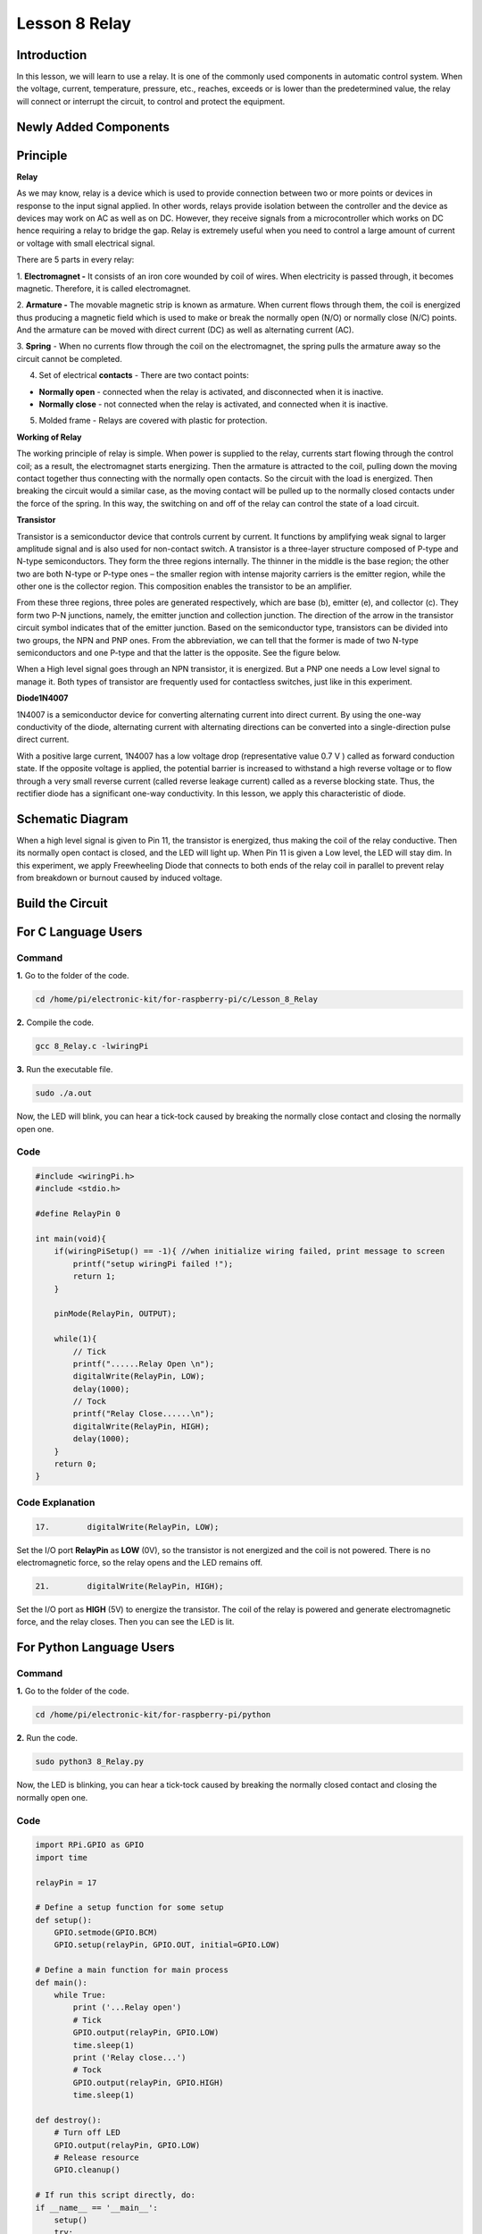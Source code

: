 Lesson 8 Relay
====================

**Introduction**
--------------------

In this lesson, we will learn to use a relay. It is one of the commonly
used components in automatic control system. When the voltage, current,
temperature, pressure, etc., reaches, exceeds or is lower than the
predetermined value, the relay will connect or interrupt the circuit, to
control and protect the equipment.

**Newly Added Components**
-------------------------------

.. image:: media_pi/image218.png
    :width: 800
    :align: center

**Principle**
-----------------

**Relay**

As we may know, relay is a device which is used to provide connection
between two or more points or devices in response to the input signal
applied. In other words, relays provide isolation between the controller
and the device as devices may work on AC as well as on DC. However, they
receive signals from a microcontroller which works on DC hence requiring
a relay to bridge the gap. Relay is extremely useful when you need to
control a large amount of current or voltage with small electrical
signal.

There are 5 parts in every relay:

1. **Electromagnet -** It consists of an iron core wounded by coil of
wires. When electricity is passed through, it becomes magnetic.
Therefore, it is called electromagnet.

2. **Armature -** The movable magnetic strip is known as armature. When
current flows through them, the coil is energized thus producing a
magnetic field which is used to make or break the normally open (N/O) or
normally close (N/C) points. And the armature can be moved with direct
current (DC) as well as alternating current (AC).

3. **Spring** - When no currents flow through the coil on the
electromagnet, the spring pulls the armature away so the circuit cannot
be completed.

4. Set of electrical **contacts** - There are two contact points:

* **Normally open** - connected when the relay is activated, and disconnected when it is inactive.

* **Normally close** - not connected when the relay is activated, and connected when it is inactive.

5. Molded frame - Relays are covered with plastic for protection.

**Working of Relay**

The working principle of relay is simple. When power is supplied to the
relay, currents start flowing through the control coil; as a result, the
electromagnet starts energizing. Then the armature is attracted to the
coil, pulling down the moving contact together thus connecting with the
normally open contacts. So the circuit with the load is energized. Then
breaking the circuit would a similar case, as the moving contact will be
pulled up to the normally closed contacts under the force of the spring.
In this way, the switching on and off of the relay can control the state
of a load circuit. 

.. image:: media_pi/image125.jpeg
    :width: 800
    :align: center

**Transistor**

.. image:: media_pi/image126.jpeg
    :width: 150
    :align: center

Transistor is a semiconductor device that controls current by current.
It functions by amplifying weak signal to larger amplitude signal and is
also used for non-contact switch. A transistor is a three-layer
structure composed of P-type and N-type semiconductors. They form the
three regions internally. The thinner in the middle is the base region;
the other two are both N-type or P-type ones – the smaller region with
intense majority carriers is the emitter region, while the other one is
the collector region. This composition enables the transistor to be an
amplifier.

From these three regions, three poles are generated respectively, which
are base (b), emitter (e), and collector (c). They form two P-N
junctions, namely, the emitter junction and collection junction. The
direction of the arrow in the transistor circuit symbol indicates that
of the emitter junction. Based on the semiconductor type, transistors
can be divided into two groups, the NPN and PNP ones. From the
abbreviation, we can tell that the former is made of two N-type
semiconductors and one P-type and that the latter is the opposite. See
the figure below. 

.. image:: media_pi/image127.png
    :width: 800
    :align: center

When a High level signal goes through an NPN transistor, it is
energized. But a PNP one needs a Low level signal to manage it. Both
types of transistor are frequently used for contactless switches, just
like in this experiment.

**Diode1N4007**

.. image:: media_pi/image128.jpeg
    :width: 800
    :align: center

1N4007 is a semiconductor device for converting alternating current into
direct current. By using the one-way conductivity of the diode,
alternating current with alternating directions can be converted into a
single-direction pulse direct current.

With a positive large current, 1N4007 has a low voltage drop
(representative value 0.7 V ) called as forward conduction state. If the
opposite voltage is applied, the potential barrier is increased to
withstand a high reverse voltage or to flow through a very small reverse
current (called reverse leakage current) called as a reverse blocking
state. Thus, the rectifier diode has a significant one-way conductivity.
In this lesson, we apply this characteristic of diode.

**Schematic Diagram**
-------------------------

When a high level signal is given to Pin 11, the transistor is
energized, thus making the coil of the relay conductive. Then its
normally open contact is closed, and the LED will light up. When Pin 11
is given a Low level, the LED will stay dim. In this experiment, we
apply Freewheeling Diode that connects to both ends of the relay coil in
parallel to prevent relay from breakdown or burnout caused by induced
voltage.

.. image:: media_pi/image268.png
    :width: 800
    :align: center


**Build the Circuit**
-------------------------

.. image:: media_pi/image130.png
    :width: 800
    :align: center

**For C Language Users**
--------------------------

**Command**
^^^^^^^^^^^^^^^^^

**1.** Go to the folder of the code.

.. code-block::

    cd /home/pi/electronic-kit/for-raspberry-pi/c/Lesson_8_Relay

**2.** Compile the code.

.. code-block::

    gcc 8_Relay.c -lwiringPi

**3.** Run the executable file.

.. code-block::

    sudo ./a.out

Now, the LED will blink, you can hear a tick-tock caused by breaking the
normally close contact and closing the normally open one.

**Code**
^^^^^^^^^^^

.. code-block:: C

    #include <wiringPi.h>  
    #include <stdio.h>  
      
    #define RelayPin 0  
      
    int main(void){  
        if(wiringPiSetup() == -1){ //when initialize wiring failed, print message to screen  
            printf("setup wiringPi failed !");  
            return 1;   
        }  
          
        pinMode(RelayPin, OUTPUT);     
      
        while(1){  
            // Tick   
            printf("......Relay Open \n");  
            digitalWrite(RelayPin, LOW);  
            delay(1000);  
            // Tock  
            printf("Relay Close......\n");  
            digitalWrite(RelayPin, HIGH);  
            delay(1000);  
        }  
        return 0;  
    }  

**Code Explanation**
^^^^^^^^^^^^^^^^^^^^^^^^^^

.. code-block:: C

    17.        digitalWrite(RelayPin, LOW); 

Set the I/O port **RelayPin** as **LOW** (0V), so the 
transistor is not energized and the coil is not 
powered. There is no electromagnetic force, so the 
relay opens and the LED remains off.

.. code-block:: C

    21.        digitalWrite(RelayPin, HIGH); 

Set the I/O port as **HIGH** (5V) to energize the transistor. 
The coil of the relay is powered and generate electromagnetic 
force, and the relay closes. Then you can see the LED is lit.

**For Python Language Users**
-------------------------------

**Command**
^^^^^^^^^^^^

**1.** Go to the folder of the code.

.. code-block::

    cd /home/pi/electronic-kit/for-raspberry-pi/python

**2.** Run the code.

.. code-block::

    sudo python3 8_Relay.py

Now, the LED is blinking, you can hear a tick-tock caused by breaking
the normally closed contact and closing the normally open one.

**Code**
^^^^^^^^^^

.. code-block:: Python

    import RPi.GPIO as GPIO  
    import time  
      
    relayPin = 17  
      
    # Define a setup function for some setup  
    def setup():  
        GPIO.setmode(GPIO.BCM)  
        GPIO.setup(relayPin, GPIO.OUT, initial=GPIO.LOW)  
      
    # Define a main function for main process  
    def main():  
        while True:  
            print ('...Relay open')  
            # Tick  
            GPIO.output(relayPin, GPIO.LOW)  
            time.sleep(1)  
            print ('Relay close...')  
            # Tock  
            GPIO.output(relayPin, GPIO.HIGH)   
            time.sleep(1)  
      
    def destroy():  
        # Turn off LED  
        GPIO.output(relayPin, GPIO.LOW)  
        # Release resource  
        GPIO.cleanup()                       
      
    # If run this script directly, do:  
    if __name__ == '__main__':  
        setup()  
        try:  
            main()  
        # When 'Ctrl+C' is pressed, the child program   
        # destroy() will be  executed.  
        except KeyboardInterrupt:  
            destroy()  

**Code Explanation**
^^^^^^^^^^^^^^^^^^^^^

.. code-block:: Python

    9.    GPIO.setup(relayPin, GPIO.OUT, initial=GPIO.LOW) 

Initialize pins. And the output pin of relay is set to 
output mode and default low level.

.. code-block:: Python

    17.        time.sleep(1)

Wait for 1 second. Change the switching frequency of 
the relay by changing this parameter. 
Note: Relay is a kind of metal dome formed in mechanical structure. 
So its lifespan will be shortened under high-frequency using.

.. code-block:: Python

    16.        GPIO.output(relayPin, GPIO.LOW)

Set the I/O port as low level (0V), thus the 
transistor is not energized and the 
coil is not powered. There is no electromagnetic 
force, so the relay opens and the LED remains off.

.. code-block:: Python

    20.        GPIO.output(relayPin, GPIO.HIGH) 

Set the I/O port as high level (5V) to 
energize the transistor. The coil of the relay is 
powered and generate electromagnetic force, 
and the relay closes. Then you can see the LED is lit.

**Phenomenon Picture**
-----------------------------

.. image:: media_pi/image131.jpeg
    :width: 800
    :align: center






